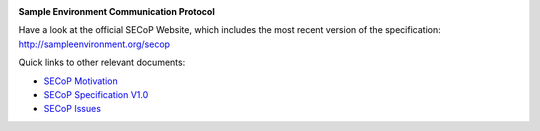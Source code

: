 .. image:: https://raw.githubusercontent.com/SampleEnvironment/SECoP/master/protocol/images/SECoP.svg

**Sample Environment Communication Protocol**

Have a look at the official SECoP Website, which includes the most recent version of the specification:
http://sampleenvironment.org/secop

Quick links to other relevant documents:

* `SECoP Motivation <protocol/motivation.rst>`_
* `SECoP Specification V1.0 <protocol/SECoP_Specification_V1.0.rst>`_
* `SECoP Issues <protocol/issues/>`_
